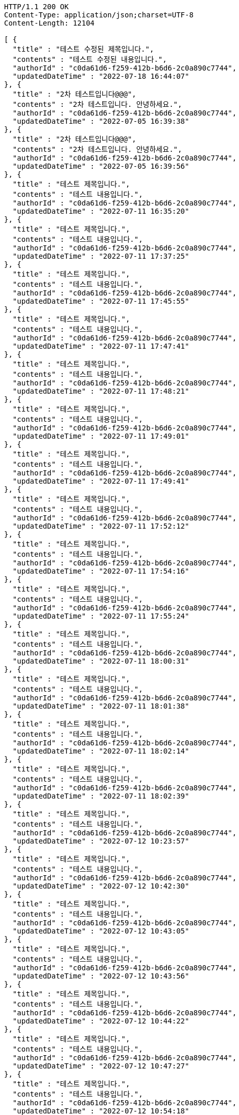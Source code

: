 [source,http,options="nowrap"]
----
HTTP/1.1 200 OK
Content-Type: application/json;charset=UTF-8
Content-Length: 12104

[ {
  "title" : "테스트 수정된 제목입니다.",
  "contents" : "테스트 수정된 내용입니다.",
  "authorId" : "c0da61d6-f259-412b-b6d6-2c0a890c7744",
  "updatedDateTime" : "2022-07-18 16:44:07"
}, {
  "title" : "2차 테스트입니다@@@",
  "contents" : "2차 테스트입니다. 안녕하세요.",
  "authorId" : "c0da61d6-f259-412b-b6d6-2c0a890c7744",
  "updatedDateTime" : "2022-07-05 16:39:38"
}, {
  "title" : "2차 테스트입니다@@@",
  "contents" : "2차 테스트입니다. 안녕하세요.",
  "authorId" : "c0da61d6-f259-412b-b6d6-2c0a890c7744",
  "updatedDateTime" : "2022-07-05 16:39:56"
}, {
  "title" : "테스트 제목입니다.",
  "contents" : "테스트 내용입니다.",
  "authorId" : "c0da61d6-f259-412b-b6d6-2c0a890c7744",
  "updatedDateTime" : "2022-07-11 16:35:20"
}, {
  "title" : "테스트 제목입니다.",
  "contents" : "테스트 내용입니다.",
  "authorId" : "c0da61d6-f259-412b-b6d6-2c0a890c7744",
  "updatedDateTime" : "2022-07-11 17:37:25"
}, {
  "title" : "테스트 제목입니다.",
  "contents" : "테스트 내용입니다.",
  "authorId" : "c0da61d6-f259-412b-b6d6-2c0a890c7744",
  "updatedDateTime" : "2022-07-11 17:45:55"
}, {
  "title" : "테스트 제목입니다.",
  "contents" : "테스트 내용입니다.",
  "authorId" : "c0da61d6-f259-412b-b6d6-2c0a890c7744",
  "updatedDateTime" : "2022-07-11 17:47:41"
}, {
  "title" : "테스트 제목입니다.",
  "contents" : "테스트 내용입니다.",
  "authorId" : "c0da61d6-f259-412b-b6d6-2c0a890c7744",
  "updatedDateTime" : "2022-07-11 17:48:21"
}, {
  "title" : "테스트 제목입니다.",
  "contents" : "테스트 내용입니다.",
  "authorId" : "c0da61d6-f259-412b-b6d6-2c0a890c7744",
  "updatedDateTime" : "2022-07-11 17:49:01"
}, {
  "title" : "테스트 제목입니다.",
  "contents" : "테스트 내용입니다.",
  "authorId" : "c0da61d6-f259-412b-b6d6-2c0a890c7744",
  "updatedDateTime" : "2022-07-11 17:49:41"
}, {
  "title" : "테스트 제목입니다.",
  "contents" : "테스트 내용입니다.",
  "authorId" : "c0da61d6-f259-412b-b6d6-2c0a890c7744",
  "updatedDateTime" : "2022-07-11 17:52:12"
}, {
  "title" : "테스트 제목입니다.",
  "contents" : "테스트 내용입니다.",
  "authorId" : "c0da61d6-f259-412b-b6d6-2c0a890c7744",
  "updatedDateTime" : "2022-07-11 17:54:16"
}, {
  "title" : "테스트 제목입니다.",
  "contents" : "테스트 내용입니다.",
  "authorId" : "c0da61d6-f259-412b-b6d6-2c0a890c7744",
  "updatedDateTime" : "2022-07-11 17:55:24"
}, {
  "title" : "테스트 제목입니다.",
  "contents" : "테스트 내용입니다.",
  "authorId" : "c0da61d6-f259-412b-b6d6-2c0a890c7744",
  "updatedDateTime" : "2022-07-11 18:00:31"
}, {
  "title" : "테스트 제목입니다.",
  "contents" : "테스트 내용입니다.",
  "authorId" : "c0da61d6-f259-412b-b6d6-2c0a890c7744",
  "updatedDateTime" : "2022-07-11 18:01:38"
}, {
  "title" : "테스트 제목입니다.",
  "contents" : "테스트 내용입니다.",
  "authorId" : "c0da61d6-f259-412b-b6d6-2c0a890c7744",
  "updatedDateTime" : "2022-07-11 18:02:14"
}, {
  "title" : "테스트 제목입니다.",
  "contents" : "테스트 내용입니다.",
  "authorId" : "c0da61d6-f259-412b-b6d6-2c0a890c7744",
  "updatedDateTime" : "2022-07-11 18:02:39"
}, {
  "title" : "테스트 제목입니다.",
  "contents" : "테스트 내용입니다.",
  "authorId" : "c0da61d6-f259-412b-b6d6-2c0a890c7744",
  "updatedDateTime" : "2022-07-12 10:23:57"
}, {
  "title" : "테스트 제목입니다.",
  "contents" : "테스트 내용입니다.",
  "authorId" : "c0da61d6-f259-412b-b6d6-2c0a890c7744",
  "updatedDateTime" : "2022-07-12 10:42:30"
}, {
  "title" : "테스트 제목입니다.",
  "contents" : "테스트 내용입니다.",
  "authorId" : "c0da61d6-f259-412b-b6d6-2c0a890c7744",
  "updatedDateTime" : "2022-07-12 10:43:05"
}, {
  "title" : "테스트 제목입니다.",
  "contents" : "테스트 내용입니다.",
  "authorId" : "c0da61d6-f259-412b-b6d6-2c0a890c7744",
  "updatedDateTime" : "2022-07-12 10:43:56"
}, {
  "title" : "테스트 제목입니다.",
  "contents" : "테스트 내용입니다.",
  "authorId" : "c0da61d6-f259-412b-b6d6-2c0a890c7744",
  "updatedDateTime" : "2022-07-12 10:44:22"
}, {
  "title" : "테스트 제목입니다.",
  "contents" : "테스트 내용입니다.",
  "authorId" : "c0da61d6-f259-412b-b6d6-2c0a890c7744",
  "updatedDateTime" : "2022-07-12 10:47:27"
}, {
  "title" : "테스트 제목입니다.",
  "contents" : "테스트 내용입니다.",
  "authorId" : "c0da61d6-f259-412b-b6d6-2c0a890c7744",
  "updatedDateTime" : "2022-07-12 10:54:18"
}, {
  "title" : "테스트 제목입니다.",
  "contents" : "테스트 내용입니다.",
  "authorId" : "c0da61d6-f259-412b-b6d6-2c0a890c7744",
  "updatedDateTime" : "2022-07-12 11:01:19"
}, {
  "title" : "테스트 제목입니다.",
  "contents" : "테스트 내용입니다.",
  "authorId" : "c0da61d6-f259-412b-b6d6-2c0a890c7744",
  "updatedDateTime" : "2022-07-12 11:01:44"
}, {
  "title" : "테스트 제목입니다.",
  "contents" : "테스트 내용입니다.",
  "authorId" : "c0da61d6-f259-412b-b6d6-2c0a890c7744",
  "updatedDateTime" : "2022-07-12 11:02:07"
}, {
  "title" : "테스트 제목입니다.",
  "contents" : "테스트 내용입니다.",
  "authorId" : "c0da61d6-f259-412b-b6d6-2c0a890c7744",
  "updatedDateTime" : "2022-07-12 11:03:50"
}, {
  "title" : "테스트 제목입니다.",
  "contents" : "테스트 내용입니다.",
  "authorId" : "c0da61d6-f259-412b-b6d6-2c0a890c7744",
  "updatedDateTime" : "2022-07-12 11:04:55"
}, {
  "title" : "테스트 제목입니다.",
  "contents" : "테스트 내용입니다.",
  "authorId" : "c0da61d6-f259-412b-b6d6-2c0a890c7744",
  "updatedDateTime" : "2022-07-12 11:51:11"
}, {
  "title" : "테스트 제목입니다.",
  "contents" : "테스트 내용입니다.",
  "authorId" : "c0da61d6-f259-412b-b6d6-2c0a890c7744",
  "updatedDateTime" : "2022-07-12 15:23:01"
}, {
  "title" : "테스트 제목입니다.",
  "contents" : "테스트 내용입니다.",
  "authorId" : "c0da61d6-f259-412b-b6d6-2c0a890c7744",
  "updatedDateTime" : "2022-07-13 10:14:58"
}, {
  "title" : "테스트 제목입니다.",
  "contents" : "테스트 내용입니다.",
  "authorId" : "c0da61d6-f259-412b-b6d6-2c0a890c7744",
  "updatedDateTime" : "2022-07-13 10:46:19"
}, {
  "title" : "테스트 제목입니다.",
  "contents" : "테스트 내용입니다.",
  "authorId" : "c0da61d6-f259-412b-b6d6-2c0a890c7744",
  "updatedDateTime" : "2022-07-13 10:55:43"
}, {
  "title" : "테스트 제목입니다.",
  "contents" : "테스트 내용입니다.",
  "authorId" : "c0da61d6-f259-412b-b6d6-2c0a890c7744",
  "updatedDateTime" : "2022-07-13 12:07:53"
}, {
  "title" : "테스트 제목입니다.",
  "contents" : "테스트 내용입니다.",
  "authorId" : "c0da61d6-f259-412b-b6d6-2c0a890c7744",
  "updatedDateTime" : "2022-07-13 15:31:30"
}, {
  "title" : "테스트 제목입니다.",
  "contents" : "테스트 내용입니다.",
  "authorId" : "c0da61d6-f259-412b-b6d6-2c0a890c7744",
  "updatedDateTime" : "2022-07-13 15:47:05"
}, {
  "title" : "테스트 제목입니다.",
  "contents" : "테스트 내용입니다.",
  "authorId" : "c0da61d6-f259-412b-b6d6-2c0a890c7744",
  "updatedDateTime" : "2022-07-13 16:07:59"
}, {
  "title" : "2차 테스트입니다@@@",
  "contents" : "2차 테스트입니다. 안녕하세요.",
  "authorId" : "c0da61d6-f259-412b-b6d6-2c0a890c7744",
  "updatedDateTime" : "2022-07-13 07:26:01"
}, {
  "title" : "2차 테스트입니다@@@",
  "contents" : "2차 테스트입니다. 안녕하세요.",
  "authorId" : "c0da61d6-f259-412b-b6d6-2c0a890c7744",
  "updatedDateTime" : "2022-07-13 07:26:02"
}, {
  "title" : "테스트 제목입니다.",
  "contents" : "테스트 내용입니다.",
  "authorId" : "c0da61d6-f259-412b-b6d6-2c0a890c7744",
  "updatedDateTime" : "2022-07-14 14:53:58"
}, {
  "title" : "2차 테스트입니다@@@",
  "contents" : "2차 테스트입니다. 안녕하세요.",
  "authorId" : "c0da61d6-f259-412b-b6d6-2c0a890c7744",
  "updatedDateTime" : "2022-07-14 06:02:50"
}, {
  "title" : "2차 테스트입니다@@@",
  "contents" : "2차 테스트입니다. 안녕하세요.",
  "authorId" : "c0da61d6-f259-412b-b6d6-2c0a890c7744",
  "updatedDateTime" : "2022-07-14 06:02:50"
}, {
  "title" : "2차 테스트입니다@@@",
  "contents" : "2차 테스트입니다. 안녕하세요.",
  "authorId" : "c0da61d6-f259-412b-b6d6-2c0a890c7744",
  "updatedDateTime" : "2022-07-14 06:02:51"
}, {
  "title" : "2차 테스트입니다@@@",
  "contents" : "2차 테스트입니다. 안녕하세요.",
  "authorId" : "c0da61d6-f259-412b-b6d6-2c0a890c7744",
  "updatedDateTime" : "2022-07-14 06:03:47"
}, {
  "title" : "2차 테스트입니다@@@",
  "contents" : "2차 테스트입니다. 안녕하세요.",
  "authorId" : "c0da61d6-f259-412b-b6d6-2c0a890c7744",
  "updatedDateTime" : "2022-07-14 06:03:47"
}, {
  "title" : "2차 테스트입니다@@@",
  "contents" : "2차 테스트입니다. 안녕하세요.",
  "authorId" : "c0da61d6-f259-412b-b6d6-2c0a890c7744",
  "updatedDateTime" : "2022-07-14 06:03:48"
}, {
  "title" : "2차 테스트입니다@@@",
  "contents" : "2차 테스트입니다. 안녕하세요.",
  "authorId" : "c0da61d6-f259-412b-b6d6-2c0a890c7744",
  "updatedDateTime" : "2022-07-14 06:03:48"
}, {
  "title" : "2차 테스트입니다@@@",
  "contents" : "2차 테스트입니다. 안녕하세요.",
  "authorId" : "c0da61d6-f259-412b-b6d6-2c0a890c7744",
  "updatedDateTime" : "2022-07-14 06:03:48"
}, {
  "title" : "테스트 제목입니다.",
  "contents" : "테스트 내용입니다.",
  "authorId" : "c0da61d6-f259-412b-b6d6-2c0a890c7744",
  "updatedDateTime" : "2022-07-14 15:54:36"
}, {
  "title" : "2차 테스트입니다@@@",
  "contents" : "2차 테스트입니다. 안녕하세요.",
  "authorId" : "c0da61d6-f259-412b-b6d6-2c0a890c7744",
  "updatedDateTime" : "2022-07-14 06:57:54"
}, {
  "title" : "2차 테스트입니다@@@",
  "contents" : "2차 테스트입니다. 안녕하세요.",
  "authorId" : "c0da61d6-f259-412b-b6d6-2c0a890c7744",
  "updatedDateTime" : "2022-07-15 00:43:08"
}, {
  "title" : "2차 테스트입니다@@@",
  "contents" : "2차 테스트입니다. 안녕하세요.",
  "authorId" : "c0da61d6-f259-412b-b6d6-2c0a890c7744",
  "updatedDateTime" : "2022-07-15 08:05:22"
}, {
  "title" : "테스트 제목입니다.",
  "contents" : "테스트 내용입니다.",
  "authorId" : "c0da61d6-f259-412b-b6d6-2c0a890c7744",
  "updatedDateTime" : "2022-07-15 17:39:08"
}, {
  "title" : "테스트 제목입니다.",
  "contents" : "테스트 내용입니다.",
  "authorId" : "c0da61d6-f259-412b-b6d6-2c0a890c7744",
  "updatedDateTime" : "2022-07-15 18:34:29"
}, {
  "title" : "2차 테스트입니다@@@",
  "contents" : "2차 테스트입니다. 안녕하세요.",
  "authorId" : "c0da61d6-f259-412b-b6d6-2c0a890c7744",
  "updatedDateTime" : "2022-07-15 10:38:32"
}, {
  "title" : "테스트 제목입니다.",
  "contents" : "테스트 내용입니다.",
  "authorId" : "c0da61d6-f259-412b-b6d6-2c0a890c7744",
  "updatedDateTime" : "2022-07-18 10:59:15"
}, {
  "title" : "테스트 제목입니다.",
  "contents" : "테스트 내용입니다.",
  "authorId" : "c0da61d6-f259-412b-b6d6-2c0a890c7744",
  "updatedDateTime" : "2022-07-18 13:24:18"
}, {
  "title" : "테스트 제목입니다.",
  "contents" : "테스트 내용입니다.",
  "authorId" : "c0da61d6-f259-412b-b6d6-2c0a890c7744",
  "updatedDateTime" : "2022-07-18 13:31:40"
}, {
  "title" : "테스트 제목입니다.",
  "contents" : "테스트 내용입니다.",
  "authorId" : "c0da61d6-f259-412b-b6d6-2c0a890c7744",
  "updatedDateTime" : "2022-07-18 16:34:03"
}, {
  "title" : "테스트 제목입니다.",
  "contents" : "테스트 내용입니다.",
  "authorId" : "c0da61d6-f259-412b-b6d6-2c0a890c7744",
  "updatedDateTime" : "2022-07-18 16:41:44"
}, {
  "title" : "테스트 제목입니다.",
  "contents" : "테스트 내용입니다.",
  "authorId" : "c0da61d6-f259-412b-b6d6-2c0a890c7744",
  "updatedDateTime" : "2022-07-18 16:44:07"
} ]
----